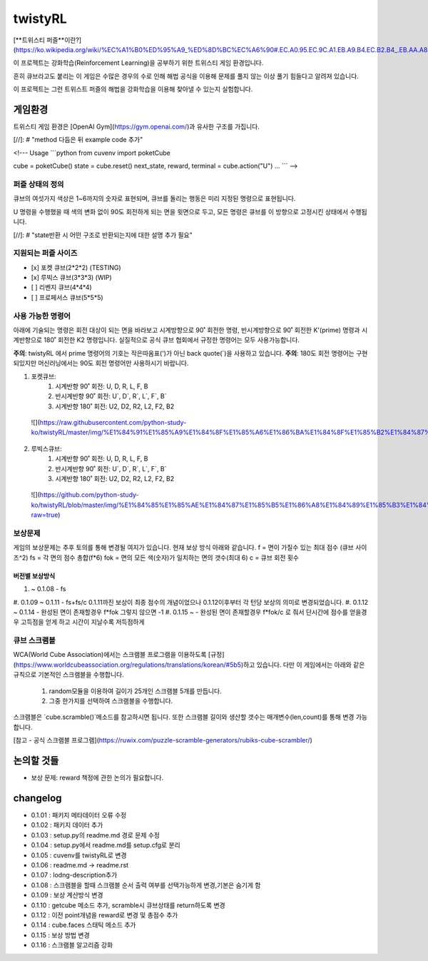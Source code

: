 ========
twistyRL
========
[**트위스티 퍼즐**이란?](https://ko.wikipedia.org/wiki/%EC%A1%B0%ED%95%A9_%ED%8D%BC%EC%A6%90#.EC.A0.95.EC.9C.A1.EB.A9.B4.EC.B2.B4_.EB.AA.A8.EC.96.91.EC.9D.98_.ED.8A.B8.EC.9C.84.EC.8A.A4.ED.8B.B0_.ED.8D.BC.EC.A6.90)

이 프로젝트는 강화학습(Reinforcement Learning)을 공부하기 위한 트위스티 게임 환경입니다.

흔히 큐브라고도 붙리는 이 게임은 수많은 경우의 수로 인해 해법 공식을 이용해 문제를 풀지 않는 이상 풀기 힘들다고 알려져 있습니다.

이 프로젝트는 그런 트위스트 퍼즐의 해법을 강화학습을 이용해 찾아낼 수 있는지 실험합니다.


게임환경
====

트위스티 게임 환경은 [OpenAI Gym](https://gym.openai.com/)과 유사한 구조를 가집니다.

[//]: # "method 다듬은 뒤 example code 추가"

<!---
Usage
```python
from cuvenv import poketCube
    
cube = poketCube()
state = cube.reset()
next_state, reward, terminal = cube.action("U")
...
```
-->

퍼즐 상태의 정의
---------
큐브의 여섯가지 색상은 1~6까지의 숫자로 표현되며, 큐브를 돌리는 행동은 미리 지정된 명령으로 표현됩니다.

U 명령을 수행했을 때 색의 변화 없이 90도 회전하게 되는 면을 윗면으로 두고, 모든 명령은 큐브를 이 방향으로 고정시킨 상태에서 수행됩니다. 

[//]: # "state반환 시 어떤 구조로 반환되는지에 대한 설명 추가 필요"

지원되는 퍼즐 사이즈
-----------

- [x] 포켓 큐브(2\*2\*2) (TESTING)
- [x] 루빅스 큐브(3\*3\*3) (WIP)
- [ ] 리벤지 큐브(4\*4\*4)
- [ ] 프로페서스 큐브(5\*5\*5)

사용 가능한 명령어
----------
아래에 기술되는 명령은 회전 대상이 되는 면을 바라보고 시계방향으로 90˚ 회전한 명령, 반시계방향으로 90˚ 회전한 K'(prime) 명령과 시계반향으로 180˚ 회전한 K2 명령입니다.
실질적으로 공식 큐브 협회에서 규정한 명령어는 모두 사용가능합니다.

**주의**: twistyRL 에서 prime 명령어의 기호는 작은따옴표(')가 아닌 back quote(\`)을 사용하고 있습니다.
**주의**: 180도 회전 명령어는 구현 되있지만 머신러닝에서는 90도 회전 명령어만 사용하시기 바랍니다.

1. 포켓큐브:
    #. 시계반향 90˚ 회전: U, D, R, L, F, B
    #. 반시계반향 90˚ 회전: U\`, D\`, R\`, L\`, F\`, B\`
    #. 시계반향 180˚ 회전: U2, D2, R2, L2, F2, B2
 ![](https://raw.githubusercontent.com/python-study-ko/twistyRL/master/img/%E1%84%91%E1%85%A9%E1%84%8F%E1%85%A6%E1%86%BA%E1%84%8F%E1%85%B2%E1%84%87%E1%85%B3.png)
 
2. 루빅스큐브:
    #. 시계반향 90˚ 회전: U, D, R, L, F, B
    #. 반시계반향 90˚ 회전: U\`, D\`, R\`, L\`, F\`, B\`
    #. 시계반향 180˚ 회전: U2, D2, R2, L2, F2, B2
 ![](https://github.com/python-study-ko/twistyRL/blob/master/img/%E1%84%85%E1%85%AE%E1%84%87%E1%85%B5%E1%86%A8%E1%84%89%E1%85%B3%E1%84%8F%E1%85%B2%E1%84%87%E1%85%B3.png?raw=true)

보상문제
----
게임의 보상문제는 추후 토의를 통해 변경될 여지가 있습니다.
현재 보상 방식 아래와 같습니다.
f = 면이 가질수 있는 최대 점수 (큐브 사이즈^2)
fs = 각 면의 점수 총합(f*6)
fok = 면의 모든 색(숫자)가 일치하는 면의 갯수(최대 6)
c = 큐브 회전 횟수

버전별 보상방식
~~~~~~~~
#. ~ 0.1.08 - fs
#. 0.1.09 ~ 0.1.11 - fs+fs/c
0.1.11까진 보상이 최종 점수의 개념이었으나 0.1.12이후부터 각 턴당 보상의 의미로 변경되었습니다.
#. 0.1.12 ~ 0.1.14 - 완성된 면이 존재할경우 f*fok 그렇지 않으면 -1
#. 0.1.15 ~ - 완성된 면이 존재할경우 f*fok/c 로 줘서 단시간에 점수를 얻을경우 고득점을 얻게 하고 시간이 지날수록 저득점하게

큐브 스크램블
-------
WCA(World Cube Association)에서는 스크램블 프로그램을 이용하도록 [규정](https://www.worldcubeassociation.org/regulations/translations/korean/#5b5)하고 있습니다.
다만 이 게임에서는 아래와 같은 규칙으로 기본적인 스크램블을 수행합니다.
    1. random모듈을 이용하여 길이가 25개인 스크램블 5개를 만듭니다.
    2. 그중 한가지를 선택하여 스크램블을 수행합니다.
스크램블은 `cube.scramble()`메소드를 참고하시면 됩니다.
또한 스크램블 길이와 생산할 갯수는 매개변수(len,count)를 통해 변경 가능합니다.


[참고 - 공식 스크램블 프로그램](https://ruwix.com/puzzle-scramble-generators/rubiks-cube-scrambler/)


논의할 것들
======
- 보상 문제: reward 책정에 관한 논의가 필요합니다.

changelog
=========
- 0.1.01 : 패키지 메타데이터 오류 수정
- 0.1.02 : 패키지 데이터 추가
- 0.1.03 : setup.py의 readme.md 경로 문제 수정
- 0.1.04 : setup.py에서 readme.md를 setup.cfg로 분리
- 0.1.05 : cuvenv를 twistyRL로 변경
- 0.1.06 : readme.md -> readme.rst
- 0.1.07 : lodng-description추가
- 0.1.08 : 스크램블을 할때 스크램블 순서 출력 여부를 선택가능하게 변경,기본은 숨기게 함
- 0.1.09 : 보상 계산방식 변경
- 0.1.10 : getcube 메소드 추가, scramble시 큐브상태를 return하도록 변경
- 0.1.12 : 이전 point개념을 reward로 변경 및 총점수 추가
- 0.1.14 : cube.faces 스태틱 메소드 추가
- 0.1.15 : 보상 방법 변경
- 0.1.16 : 스크램블 알고리즘 강화